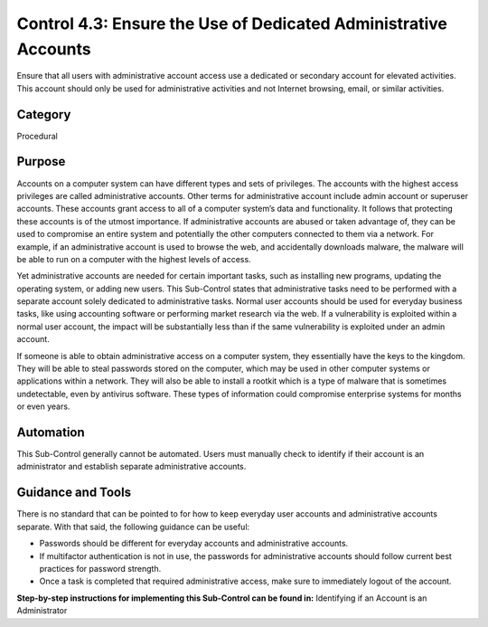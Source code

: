 Control 4.3: Ensure the Use of Dedicated Administrative Accounts
=====================================================================

Ensure that all users with administrative account access use a dedicated or secondary account for elevated activities. This account should only be used for administrative activities and not Internet browsing, email, or similar activities. 

Category
________
Procedural 


Purpose
_______
Accounts on a computer system can have different types and sets of privileges. The accounts with the highest access privileges are called administrative accounts. Other terms for administrative account include admin account or superuser accounts. These accounts grant access to all of a computer system’s data and functionality. It follows that protecting these accounts is of the utmost importance. If administrative accounts are abused or taken advantage of, they can be used to compromise an entire system and potentially the other computers connected to them via a network. For example, if an administrative account is used to browse the web, and accidentally downloads malware, the malware will be able to run on a computer with the highest levels of access.

Yet administrative accounts are needed for certain important tasks, such as installing new programs, updating the operating system, or adding new users. This Sub-Control states that administrative tasks need to be performed with a separate account solely dedicated to administrative tasks. Normal user accounts should be used for everyday business tasks, like using accounting software or performing market research via the web. If a vulnerability is exploited within a normal user account, the impact will be substantially less than if the same vulnerability is exploited under an admin account.
 
If someone is able to obtain administrative access on a computer system, they essentially have the keys to the kingdom. They will be able to steal passwords stored on the computer, which may be used in other computer systems or applications within a network. They will also be able to install a rootkit which is a type of malware that is sometimes undetectable, even by antivirus software. These types of information could compromise enterprise systems for months or even years. 

Automation
__________

This Sub-Control generally cannot be automated. Users must manually check to identify if their account is an administrator and establish separate administrative accounts.  

Guidance and Tools 
__________________

There is no standard that can be pointed to for how to keep everyday user accounts and administrative accounts separate. With that said, the following guidance can be useful: 

* Passwords should be different for everyday accounts and administrative accounts. 
* If multifactor authentication is not in use, the passwords for administrative accounts should follow current best practices for password strength. 
* Once a task is completed that required administrative access, make sure to immediately logout of the account.

**Step-by-step instructions for implementing this Sub-Control can be found in:** Identifying if an Account is an Administrator

